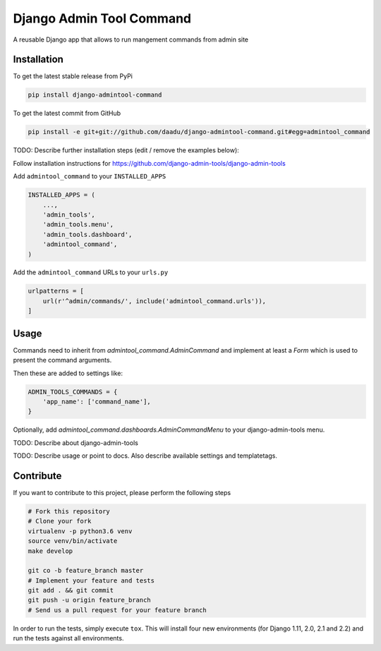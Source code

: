 Django Admin Tool Command
=========================

.. image:: https://travis-ci.org/daadu/django-admintool-command.svg?branch=master
    :target: https://travis-ci.org/daadu/django-admintool-command

A reusable Django app that allows to run mangement commands from admin site

Installation
------------

To get the latest stable release from PyPi

.. code-block:: bash

    pip install django-admintool-command

To get the latest commit from GitHub

.. code-block:: bash

    pip install -e git+git://github.com/daadu/django-admintool-command.git#egg=admintool_command

TODO: Describe further installation steps (edit / remove the examples below):

Follow installation instructions for https://github.com/django-admin-tools/django-admin-tools

Add ``admintool_command`` to your ``INSTALLED_APPS``

.. code-block:: python

    INSTALLED_APPS = (
        ...,
        'admin_tools',
        'admin_tools.menu',
        'admin_tools.dashboard',
        'admintool_command',
    )

Add the ``admintool_command`` URLs to your ``urls.py``

.. code-block:: python

    urlpatterns = [
        url(r'^admin/commands/', include('admintool_command.urls')),
    ]




Usage
-----

Commands need to inherit from `admintool_command.AdminCommand` and
implement at least a `Form` which is used to present the command arguments.

Then these are added to settings like:

.. code-block:: python

    ADMIN_TOOLS_COMMANDS = {
        'app_name': ['command_name'],
    }

Optionally, add `admintool_command.dashboards.AdminCommandMenu` to your django-admin-tools menu.

TODO: Describe about django-admin-tools

TODO: Describe usage or point to docs. Also describe available settings and
templatetags.


Contribute
----------

If you want to contribute to this project, please perform the following steps

.. code-block:: bash

    # Fork this repository
    # Clone your fork
    virtualenv -p python3.6 venv
    source venv/bin/activate
    make develop

    git co -b feature_branch master
    # Implement your feature and tests
    git add . && git commit
    git push -u origin feature_branch
    # Send us a pull request for your feature branch

In order to run the tests, simply execute ``tox``. This will install four new
environments (for Django 1.11, 2.0, 2.1 and 2.2) and run the tests against all
environments.
